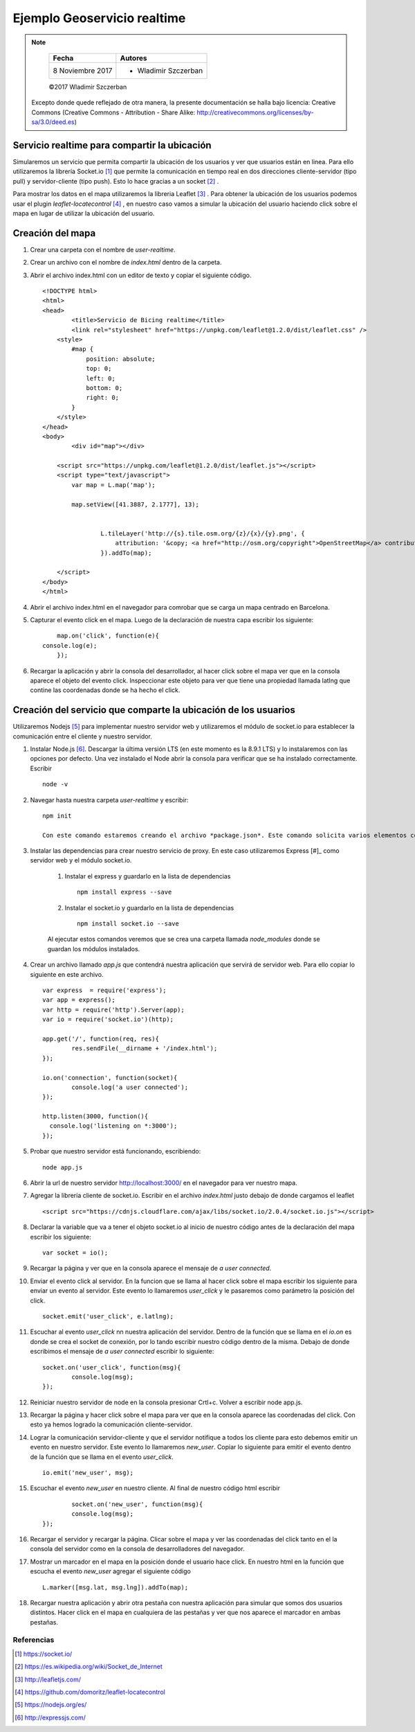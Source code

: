 ****************************
Ejemplo Geoservicio realtime
****************************

.. note::

	=================  ====================================================
	Fecha              Autores
	=================  ====================================================
	 8 Noviembre 2017    * Wladimir Szczerban
	=================  ====================================================

	©2017 Wladimir Szczerban

  Excepto donde quede reflejado de otra manera, la presente documentación se halla bajo licencia: Creative Commons (Creative Commons - Attribution - Share Alike: http://creativecommons.org/licenses/by-sa/3.0/deed.es)


Servicio realtime para compartir la ubicación
---------------------------------------------

Simularemos un servicio que permita compartir la ubicación de los usuarios y ver que usuarios están en linea. Para ello utilizaremos la librería Socket.io [#]_ que permite la comunicación en tiempo real en dos direcciones cliente-servidor (tipo pull) y servidor-cliente (tipo push). Esto lo hace gracias a un socket [#]_ .

Para mostrar los datos en el mapa utilizaremos la libreria Leaflet [#]_ . Para obtener la ubicación de los usuarios podemos usar el plugin *leaflet-locatecontrol* [#]_ , en nuestro caso vamos a simular la ubicación del usuario haciendo click sobre el mapa en lugar de utilizar la ubicación del usuario. 


Creación del mapa
-----------------

#. Crear una carpeta con el nombre de *user-realtime*.
#. Crear un archivo con el nombre de *index.html* dentro de la carpeta.
#. Abrir el archivo index.html con un editor de texto y copiar el siguiente código. ::

		<!DOCTYPE html>
		<html>
		<head>
			<title>Servicio de Bicing realtime</title>
			<link rel="stylesheet" href="https://unpkg.com/leaflet@1.2.0/dist/leaflet.css" />
		    <style>
		        #map {
		            position: absolute;
		            top: 0;
		            left: 0;
		            bottom: 0;
		            right: 0;
		        }
		    </style>
		</head>
		<body>
			<div id="map"></div>

		    <script src="https://unpkg.com/leaflet@1.2.0/dist/leaflet.js"></script>
		    <script type="text/javascript">
		    	var map = L.map('map');

		    	map.setView([41.3887, 2.1777], 13);
			    

				L.tileLayer('http://{s}.tile.osm.org/{z}/{x}/{y}.png', {
				    attribution: '&copy; <a href="http://osm.org/copyright">OpenStreetMap</a> contributors'
				}).addTo(map);
				
		    </script>
		</body>
		</html>

#. Abrir el archivo index.html en el navegador para comrobar que se carga un mapa centrado en Barcelona.
#. Capturar el evento click en el mapa. Luego de la declaración de nuestra capa escribir los siguiente: ::

		map.on('click', function(e){
            console.log(e);
		});
#. Recargar la aplicación y abrir la consola del desarrollador, al hacer click sobre el mapa ver que en la consola aparece el objeto del evento click. Inspeccionar este objeto para ver que tiene una propiedad llamada latlng que contine las coordenadas donde se ha hecho el click.

Creación del servicio que comparte la ubicación de los usuarios
---------------------------------------------------------------

Utilizaremos Nodejs [#]_ para implementar nuestro servidor web y utilizaremos el módulo de socket.io para establecer la comunicación entre el cliente y nuestro servidor.

#. Instalar Node.js [#]_. Descargar la última versión LTS (en este momento es la 8.9.1 LTS) y lo instalaremos con las opciones por defecto. Una vez instalado el Node abrir la consola para verificar que se ha instalado correctamente. Escribir ::

		node -v

#. Navegar hasta nuestra carpeta *user-realtime* y escribir: ::

		npm init

		Con este comando estaremos creando el archivo *package.json*. Este comando solicita varios elementos como, por ejemplo, el nombre y la versión de la aplicación. Por ahora, sólo hay que pulsar ENTER para aceptar los valores predeterminados.

#. Instalar las dependencias para crear nuestro servicio de proxy. En este caso utilizaremos Express [#]_ como servidor web y el módulo socket.io.

	#. Instalar el express y guardarlo en la lista de dependencias ::

			npm install express --save

	#. Instalar el socket.io y guardarlo en la lista de dependencias ::

			npm install socket.io --save

	Al ejecutar estos comandos veremos que se crea una carpeta llamada *node_modules* donde se guardan los módulos instalados.

#. Crear un archivo llamado *app.js* que contendrá nuestra aplicación que servirá de servidor web. Para ello copiar lo siguiente en este archivo. ::

		var express  = require('express');
		var app = express();
		var http = require('http').Server(app);
		var io = require('socket.io')(http);

		app.get('/', function(req, res){
			res.sendFile(__dirname + '/index.html');
		});

		io.on('connection', function(socket){
			console.log('a user connected');
		});

		http.listen(3000, function(){
		  console.log('listening on *:3000');
		});

#. 	Probar que nuestro servidor está funcionando, escribiendo: ::

		node app.js

#. Abrir la url de nuestro servidor http://localhost:3000/ en el navegador para ver nuestro mapa. 

#. Agregar la librería cliente de socket.io. Escribir en el archivo *index.html* justo debajo de donde cargamos el leaflet ::

		<script src="https://cdnjs.cloudflare.com/ajax/libs/socket.io/2.0.4/socket.io.js"></script>

#. Declarar la variable que va a tener el objeto socket.io al inicio de nuestro código antes de la declaración del mapa escribir los siguiente: ::

		var socket = io();

#. Recargar la página y ver que en la consola aparece el mensaje de *a user connected*.

#. Enviar el evento click al servidor. En la funcion que se llama al hacer click sobre el mapa escribir los siguiente para enviar un evento al servidor. Este evento lo llamaremos *user_click* y le pasaremos como parámetro la posición del click. ::

		socket.emit('user_click', e.latlng); 

#. Escuchar al evento *user_click* nn nuestra aplicación del servidor. Dentro de la función que se llama en el *io.on* es donde se crea el socket de conexión, por lo tando escribir nuestro código dentro de la misma. Debajo de donde escribimos el mensaje de *a user connected* escribir lo siguiente: ::

		socket.on('user_click', function(msg){
   		 	console.log(msg);
  		});

#. Reiniciar nuestro servidor de node en la consola presionar Crtl+c. Volver a escribir node app.js.

#. Recargar la página y hacer click sobre el mapa para ver que en la consola aparece las coordenadas del click. Con esto ya hemos logrado la comunicación cliente-servidor.

#. Lograr la comunicación servidor-cliente y que el servidor notifique a todos los cliente para esto debemos emitir un evento en nuestro servidor. Este evento lo llamaremos *new_user*. Copiar lo siguiente para emitir el evento dentro de la función que se llama en el evento *user_click*. ::

		io.emit('new_user', msg);

#. Escuchar el evento *new_user* en nuestro cliente. Al final de nuestro código html escribir ::

		socket.on('new_user', function(msg){
      		console.log(msg);
    	});

#. Recargar el servidor y recargar la página. Clicar sobre el mapa y ver las coordenadas del click tanto en el la consola del servidor como en la consola de desarrolladores del navegador.

#. Mostrar un marcador en el mapa en la posición donde el usuario hace click. En nuestro html en la función que escucha el evento *new_user* agregar el siguiente código ::

		L.marker([msg.lat, msg.lng]).addTo(map);

#. Recargar nuestra aplicación y abrir otra pestaña con nuestra aplicación para simular que somos dos usuarios distintos. Hacer click en el mapa en cualquiera de las pestañas y ver que nos aparece el marcador en ambas pestañas.


Referencias
###########

.. [#] https://socket.io/
.. [#] https://es.wikipedia.org/wiki/Socket_de_Internet
.. [#] http://leafletjs.com/
.. [#] https://github.com/domoritz/leaflet-locatecontrol
.. [#] https://nodejs.org/es/
.. [#] http://expressjs.com/
